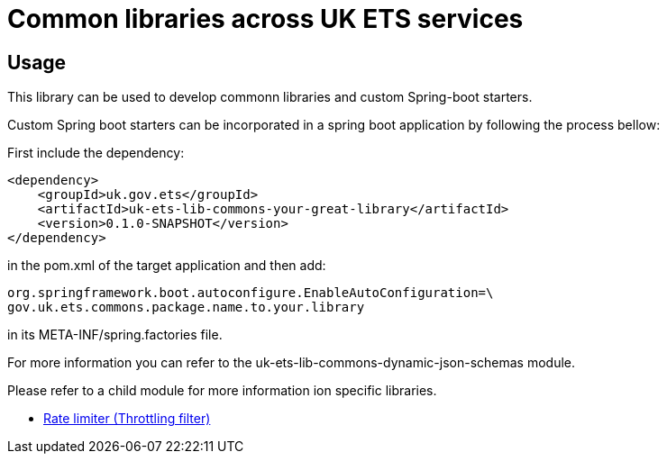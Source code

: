 = Common libraries across UK ETS services

== Usage
This library can be used to develop commonn libraries and custom Spring-boot starters. 

Custom Spring boot starters can be incorporated in a spring boot application by following the process bellow:

First include the dependency:

    <dependency>
        <groupId>uk.gov.ets</groupId>
        <artifactId>uk-ets-lib-commons-your-great-library</artifactId>
        <version>0.1.0-SNAPSHOT</version>
    </dependency>

in the pom.xml of the target application and then add:

    org.springframework.boot.autoconfigure.EnableAutoConfiguration=\
    gov.uk.ets.commons.package.name.to.your.library

in its META-INF/spring.factories file.

For more information you can refer to the uk-ets-lib-commons-dynamic-json-schemas module.

Please refer to a child module for more information ion specific libraries.

- xref:uk-ets-lib-commons-rate-limiter/Readme.adoc[Rate limiter (Throttling filter)]
